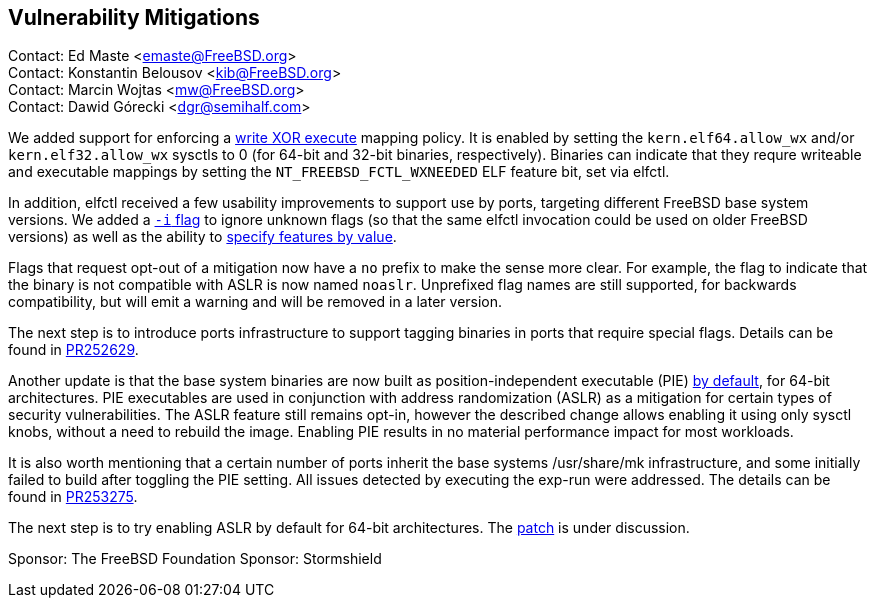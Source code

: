 == Vulnerability Mitigations ==

Contact: Ed Maste <emaste@FreeBSD.org> +
Contact: Konstantin Belousov <kib@FreeBSD.org> +
Contact: Marcin Wojtas <mw@FreeBSD.org> +
Contact: Dawid Górecki <dgr@semihalf.com>

We added support for enforcing a https://cgit.freebsd.org/src/commit/?id=2e1c94aa1fd582fb8ae0522f0827be719ff5fb67[write XOR execute] mapping policy.
It is enabled by setting the `kern.elf64.allow_wx` and/or `kern.elf32.allow_wx` sysctls to 0 (for 64-bit and 32-bit binaries, respectively).
Binaries can indicate that they requre writeable and executable mappings by setting the `NT_FREEBSD_FCTL_WXNEEDED` ELF feature bit, set via elfctl.

In addition, elfctl received a few usability improvements to support use by ports, targeting different FreeBSD base system versions.
We added a https://cgit.freebsd.org/src/commit/?id=f6d95a01103a49a94c876d5a51bb4be25c06d964[`-i` flag] to ignore unknown flags (so that the same elfctl invocation could be used on older FreeBSD versions) as well as the ability to  https://cgit.freebsd.org/src/commit/?id=86f33b5fcf6087bf4439881011b920ff99e6e300[specify features by value].

Flags that request opt-out of a mitigation now have a `no` prefix to make the sense more clear.
For example, the flag to indicate that the binary is not compatible with ASLR is now named `noaslr`.
Unprefixed flag names are still supported, for backwards compatibility, but will emit a warning and will be removed in a later version.

The next step is to introduce ports infrastructure to support tagging binaries in ports that require special flags.
Details can be found in https://bugs.freebsd.org/252629[PR252629].

Another update is that the base system binaries are now built as position-independent executable (PIE)
https://cgit.freebsd.org/src/commit/?id=9a227a2fd642ec057a0ec70d67d5699d65553294[by default], for 64-bit
architectures. PIE executables are used in conjunction with address
randomization (ASLR) as a mitigation for certain types of security
vulnerabilities. The ASLR feature still remains opt-in, however the described change
allows enabling it using only sysctl knobs, without a need to rebuild the image.
Enabling PIE results in no material performance impact for most workloads.

It is also worth mentioning that a certain number of ports inherit the base systems
/usr/share/mk infrastructure, and some initially failed to build after toggling the
PIE setting. All issues detected by executing the exp-run were addressed.
The details can be found in https://bugs.freebsd.org/bugzilla/show_bug.cgi?id=253275[PR253275].

The next step is to try enabling ASLR by default for 64-bit architectures.
The https://reviews.freebsd.org/D27666[patch] is under discussion.

Sponsor: The FreeBSD Foundation
Sponsor: Stormshield
